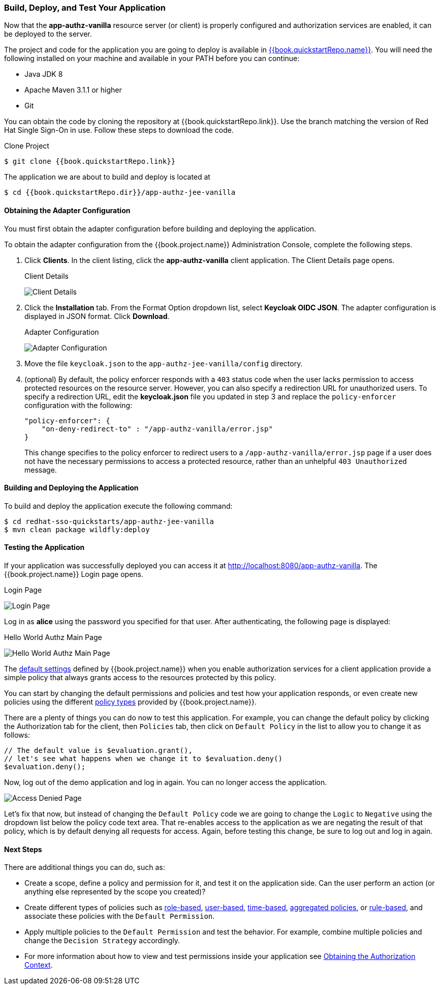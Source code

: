 [[_getting_started_hello_world_deploy]]
=== Build, Deploy, and Test Your Application

Now that the *app-authz-vanilla* resource server (or client) is properly configured and authorization services are enabled, it can be deployed to the server.

The project and code for the application you are going to deploy is available in link:{{book.quickstartRepo.link}}[{{book.quickstartRepo.name}}].  You will need the following
installed on your machine and available in your PATH before you can continue:

* Java JDK 8
* Apache Maven 3.1.1 or higher
* Git

You can obtain the code by cloning the repository at {{book.quickstartRepo.link}}. Use the branch matching the version of Red Hat Single Sign-On in use. Follow these steps to download the code.

.Clone Project
[source, subs="attributes"]
----
$ git clone {{book.quickstartRepo.link}}
----

The application we are about to build and deploy is located at

[source, subs="attributes"]
----
$ cd {{book.quickstartRepo.dir}}/app-authz-jee-vanilla
----

==== Obtaining the Adapter Configuration

You must first obtain the adapter configuration before building and deploying the application. 

To obtain the adapter configuration from the {{book.project.name}} Administration Console, complete the following steps. 

. Click *Clients*. In the client listing, click the *app-authz-vanilla* client application. The Client Details page opens.
+
.Client Details
image:../../../{{book.images}}/getting-started/hello-world/enable-authz.png[alt="Client Details"]

. Click the *Installation* tab. From the Format Option dropdown list, select *Keycloak OIDC JSON*. The adapter configuration is displayed in JSON format. Click *Download*.
+
.Adapter Configuration
image:../../../{{book.images}}/getting-started/hello-world/adapter-config.png[alt="Adapter Configuration"]

. Move the file `keycloak.json` to the `app-authz-jee-vanilla/config` directory.

. (optional) By default, the policy enforcer responds with a `403` status code when the user lacks permission to access protected resources on the resource server. However, you can also specify a redirection URL for unauthorized users. To specify a redirection URL, edit the *keycloak.json* file you updated in step 3 and replace the `policy-enforcer` configuration with the following:
+
```json
"policy-enforcer": {
    "on-deny-redirect-to" : "/app-authz-vanilla/error.jsp"
}
```
+
This change specifies to the policy enforcer to redirect users to a `/app-authz-vanilla/error.jsp` page if a user does not have the necessary permissions to access a protected resource, rather than an unhelpful `403 Unauthorized` message.

==== Building and Deploying the Application

To build and deploy the application execute the following command:

```bash
$ cd redhat-sso-quickstarts/app-authz-jee-vanilla
$ mvn clean package wildfly:deploy
```

==== Testing the Application

If your application was successfully deployed you can access it at http://localhost:8080/app-authz-vanilla[http://localhost:8080/app-authz-vanilla]. The {{book.project.name}} Login page opens.

.Login Page
image:../../../{{book.images}}/getting-started/hello-world/login-page.png[alt="Login Page"]

Log in as *alice* using the password you specified for that user. After authenticating, the following page is displayed:

.Hello World Authz Main Page
image:../../../{{book.images}}/getting-started/hello-world/main-page.png[alt="Hello World Authz Main Page"]

The <<fake/../../../resource-server/default-config.adoc#_resource_server_default_config, default settings>> defined by {{book.project.name}} when you enable authorization services for a client application provide a simple
policy that always grants access to the resources protected by this policy.

You can start by changing the default permissions and policies and test how your application responds, or even create new policies using the different
<<fake/../../../policy/overview.adoc#_policy_overview, policy types>> provided by {{book.project.name}}.

There are a plenty of things you can do now to test this application. For example, you can change the default policy by clicking the Authorization tab for the client, then `Policies` tab, then click on `Default Policy` in the list to allow you to change it as follows:

```js
// The default value is $evaluation.grant(),
// let's see what happens when we change it to $evaluation.deny()
$evaluation.deny();

```

Now, log out of the demo application and log in again. You can no longer access the application.

image:../../../{{book.images}}/getting-started/hello-world/access-denied-page.png[alt="Access Denied Page"]

Let's fix that now, but instead of changing the `Default Policy` code we are going to change the `Logic` to `Negative` using the dropdown list below the policy code text area.
That re-enables access to the application as we are negating the result of that policy, which is by default denying all requests for access. Again, before testing this change, be sure to log out and log in again.

==== Next Steps

There are additional things you can do, such as:

* Create a scope, define a policy and permission for it, and test it on the application side. Can the user perform an action (or anything else represented by the scope you created)?
* Create different types of policies such as <<fake/../../../policy/role-policy.adoc#_policy_rbac, role-based>>, <<fake/../../../policy/user-policy.adoc#_policy_user, user-based>>, <<fake/../../../policy/time-policy.adoc#_policy_time, time-based>>, <<fake/../../../policy/aggregated-policy.adoc#_policy_aggregated, aggregated policies>>, or <<fake/../../../policy/drools-policy.adoc#_policy_drools, rule-based>>, and associate these policies with the `Default Permission`.
* Apply multiple policies to the `Default Permission` and test the behavior. For example, combine multiple policies and change the `Decision Strategy` accordingly.
* For more information about how to view and test permissions inside your application see <<fake/../../../enforcer/authorization-context.adoc#_enforcer_authorization_context, Obtaining the Authorization Context>>.